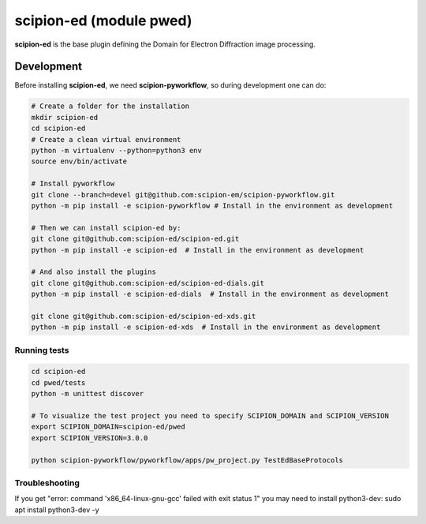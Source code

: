 
scipion-ed (module pwed)
========================

**scipion-ed** is the base plugin defining the Domain for Electron Diffraction image processing.


Development
-------------

Before installing **scipion-ed**, we need **scipion-pyworkflow**, so during
development one can do:

.. code-block:: bash

    # Create a folder for the installation
    mkdir scipion-ed
    cd scipion-ed
    # Create a clean virtual environment
    python -m virtualenv --python=python3 env
    source env/bin/activate
    
    # Install pyworkflow
    git clone --branch=devel git@github.com:scipion-em/scipion-pyworkflow.git
    python -m pip install -e scipion-pyworkflow # Install in the environment as development

    # Then we can install scipion-ed by:
    git clone git@github.com:scipion-ed/scipion-ed.git
    python -m pip install -e scipion-ed  # Install in the environment as development
    
    # And also install the plugins
    git clone git@github.com:scipion-ed/scipion-ed-dials.git
    python -m pip install -e scipion-ed-dials  # Install in the environment as development
    
    git clone git@github.com:scipion-ed/scipion-ed-xds.git
    python -m pip install -e scipion-ed-xds  # Install in the environment as development

Running tests
.............

.. code-block:: bash

    cd scipion-ed
    cd pwed/tests
    python -m unittest discover

    # To visualize the test project you need to specify SCIPION_DOMAIN and SCIPION_VERSION
    export SCIPION_DOMAIN=scipion-ed/pwed
    export SCIPION_VERSION=3.0.0

    python scipion-pyworkflow/pyworkflow/apps/pw_project.py TestEdBaseProtocols

Troubleshooting
...............

If you get "error: command 'x86_64-linux-gnu-gcc' failed with exit status 1" you may need to install python3-dev:
sudo apt install python3-dev -y

